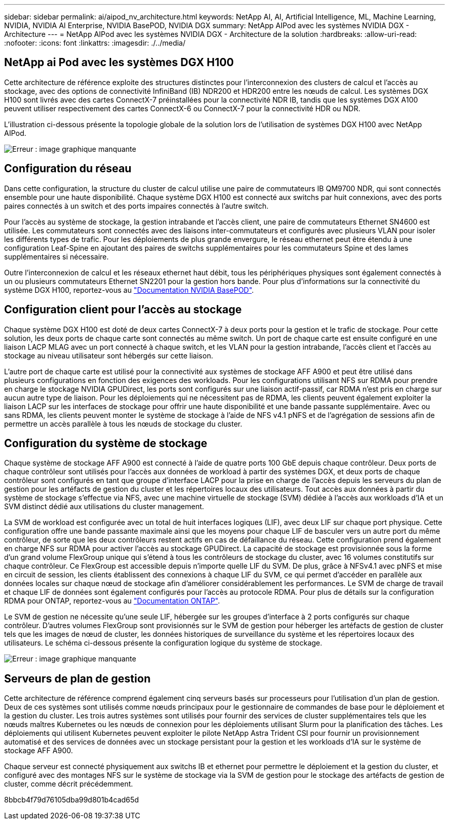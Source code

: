 ---
sidebar: sidebar 
permalink: ai/aipod_nv_architecture.html 
keywords: NetApp AI, AI, Artificial Intelligence, ML, Machine Learning, NVIDIA, NVIDIA AI Enterprise, NVIDIA BasePOD, NVIDIA DGX 
summary: NetApp AIPod avec les systèmes NVIDIA DGX - Architecture 
---
= NetApp AIPod avec les systèmes NVIDIA DGX - Architecture de la solution
:hardbreaks:
:allow-uri-read: 
:nofooter: 
:icons: font
:linkattrs: 
:imagesdir: ./../media/




== NetApp ai Pod avec les systèmes DGX H100

Cette architecture de référence exploite des structures distinctes pour l'interconnexion des clusters de calcul et l'accès au stockage, avec des options de connectivité InfiniBand (IB) NDR200 et HDR200 entre les nœuds de calcul. Les systèmes DGX H100 sont livrés avec des cartes ConnectX-7 préinstallées pour la connectivité NDR IB, tandis que les systèmes DGX A100 peuvent utiliser respectivement des cartes ConnectX-6 ou ConnectX-7 pour la connectivité HDR ou NDR.

L'illustration ci-dessous présente la topologie globale de la solution lors de l'utilisation de systèmes DGX H100 avec NetApp AIPod.

image:aipod_nv_a900topo.png["Erreur : image graphique manquante"]



== Configuration du réseau

Dans cette configuration, la structure du cluster de calcul utilise une paire de commutateurs IB QM9700 NDR, qui sont connectés ensemble pour une haute disponibilité. Chaque système DGX H100 est connecté aux switchs par huit connexions, avec des ports paires connectés à un switch et des ports impaires connectés à l'autre switch.

Pour l'accès au système de stockage, la gestion intrabande et l'accès client, une paire de commutateurs Ethernet SN4600 est utilisée. Les commutateurs sont connectés avec des liaisons inter-commutateurs et configurés avec plusieurs VLAN pour isoler les différents types de trafic. Pour les déploiements de plus grande envergure, le réseau ethernet peut être étendu à une configuration Leaf-Spine en ajoutant des paires de switchs supplémentaires pour les commutateurs Spine et des lames supplémentaires si nécessaire.

Outre l'interconnexion de calcul et les réseaux ethernet haut débit, tous les périphériques physiques sont également connectés à un ou plusieurs commutateurs Ethernet SN2201 pour la gestion hors bande.  Pour plus d'informations sur la connectivité du système DGX H100, reportez-vous au link:https://nvdam.widen.net/s/nfnjflmzlj/nvidia-dgx-basepod-reference-architecture["Documentation NVIDIA BasePOD"].



== Configuration client pour l'accès au stockage

Chaque système DGX H100 est doté de deux cartes ConnectX-7 à deux ports pour la gestion et le trafic de stockage. Pour cette solution, les deux ports de chaque carte sont connectés au même switch. Un port de chaque carte est ensuite configuré en une liaison LACP MLAG avec un port connecté à chaque switch, et les VLAN pour la gestion intrabande, l'accès client et l'accès au stockage au niveau utilisateur sont hébergés sur cette liaison.

L'autre port de chaque carte est utilisé pour la connectivité aux systèmes de stockage AFF A900 et peut être utilisé dans plusieurs configurations en fonction des exigences des workloads. Pour les configurations utilisant NFS sur RDMA pour prendre en charge le stockage NVIDIA GPUDirect, les ports sont configurés sur une liaison actif-passif, car RDMA n'est pris en charge sur aucun autre type de liaison. Pour les déploiements qui ne nécessitent pas de RDMA, les clients peuvent également exploiter la liaison LACP sur les interfaces de stockage pour offrir une haute disponibilité et une bande passante supplémentaire. Avec ou sans RDMA, les clients peuvent monter le système de stockage à l'aide de NFS v4.1 pNFS et de l'agrégation de sessions afin de permettre un accès parallèle à tous les nœuds de stockage du cluster.



== Configuration du système de stockage

Chaque système de stockage AFF A900 est connecté à l'aide de quatre ports 100 GbE depuis chaque contrôleur. Deux ports de chaque contrôleur sont utilisés pour l'accès aux données de workload à partir des systèmes DGX, et deux ports de chaque contrôleur sont configurés en tant que groupe d'interface LACP pour la prise en charge de l'accès depuis les serveurs du plan de gestion pour les artéfacts de gestion du cluster et les répertoires locaux des utilisateurs. Tout accès aux données à partir du système de stockage s'effectue via NFS, avec une machine virtuelle de stockage (SVM) dédiée à l'accès aux workloads d'IA et un SVM distinct dédié aux utilisations du cluster management.

La SVM de workload est configurée avec un total de huit interfaces logiques (LIF), avec deux LIF sur chaque port physique. Cette configuration offre une bande passante maximale ainsi que les moyens pour chaque LIF de basculer vers un autre port du même contrôleur, de sorte que les deux contrôleurs restent actifs en cas de défaillance du réseau. Cette configuration prend également en charge NFS sur RDMA pour activer l'accès au stockage GPUDirect. La capacité de stockage est provisionnée sous la forme d'un grand volume FlexGroup unique qui s'étend à tous les contrôleurs de stockage du cluster, avec 16 volumes constitutifs sur chaque contrôleur. Ce FlexGroup est accessible depuis n'importe quelle LIF du SVM. De plus, grâce à NFSv4.1 avec pNFS et mise en circuit de session, les clients établissent des connexions à chaque LIF du SVM, ce qui permet d'accéder en parallèle aux données locales sur chaque nœud de stockage afin d'améliorer considérablement les performances. Le SVM de charge de travail et chaque LIF de données sont également configurés pour l'accès au protocole RDMA. Pour plus de détails sur la configuration RDMA pour ONTAP, reportez-vous au link:https://docs.netapp.com/us-en/ontap/nfs-rdma/index.html["Documentation ONTAP"].

Le SVM de gestion ne nécessite qu'une seule LIF, hébergée sur les groupes d'interface à 2 ports configurés sur chaque contrôleur. D'autres volumes FlexGroup sont provisionnés sur le SVM de gestion pour héberger les artéfacts de gestion de cluster tels que les images de nœud de cluster, les données historiques de surveillance du système et les répertoires locaux des utilisateurs. Le schéma ci-dessous présente la configuration logique du système de stockage.

image:aipod_nv_A900logical.png["Erreur : image graphique manquante"]



== Serveurs de plan de gestion

Cette architecture de référence comprend également cinq serveurs basés sur processeurs pour l'utilisation d'un plan de gestion. Deux de ces systèmes sont utilisés comme nœuds principaux pour le gestionnaire de commandes de base pour le déploiement et la gestion du cluster. Les trois autres systèmes sont utilisés pour fournir des services de cluster supplémentaires tels que les nœuds maîtres Kubernetes ou les nœuds de connexion pour les déploiements utilisant Slurm pour la planification des tâches. Les déploiements qui utilisent Kubernetes peuvent exploiter le pilote NetApp Astra Trident CSI pour fournir un provisionnement automatisé et des services de données avec un stockage persistant pour la gestion et les workloads d'IA sur le système de stockage AFF A900.

Chaque serveur est connecté physiquement aux switchs IB et ethernet pour permettre le déploiement et la gestion du cluster, et configuré avec des montages NFS sur le système de stockage via la SVM de gestion pour le stockage des artéfacts de gestion de cluster, comme décrit précédemment.

8bbcb4f79d76105dba99d801b4cad65d
